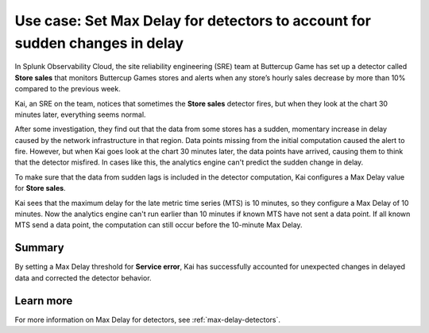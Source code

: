 .. _max-delay-detectors-use-case:

******************************************************************************
Use case: Set Max Delay for detectors to account for sudden changes in delay
******************************************************************************

.. meta::
    :description: A Splunk alerts and detectors use case describes how to set max delay for detectors.

In Splunk Observability Cloud, the site reliability engineering (SRE) team at Buttercup Game has set up a detector called :strong:`Store sales` that monitors Buttercup Games stores and alerts when any store’s hourly sales decrease by more than 10% compared to the previous week.

Kai, an SRE on the team, notices that sometimes the :strong:`Store sales` detector fires, but when they look at the chart 30 minutes later, everything seems normal.

After some investigation, they find out that the data from some stores has a sudden, momentary increase in delay caused by the network infrastructure in that region. Data points missing from the initial computation caused the alert to fire. However, but when Kai goes look at the chart 30 minutes later, the data points have arrived, causing them to think that the detector misfired. In cases like this, the analytics engine can't predict the sudden change in delay. 

To make sure that the data from sudden lags is included in the detector computation, Kai configures a Max Delay value for :strong:`Store sales`.

Kai sees that the maximum delay for the late metric time series (MTS) is 10 minutes, so they configure a Max Delay of 10 minutes. Now the analytics engine can't run earlier than 10 minutes if known MTS have not sent a data point. If all known MTS send a data point, the computation can still occur before the 10-minute Max Delay.

Summary
===========

By setting a Max Delay threshold for :strong:`Service error`, Kai has successfully accounted for unexpected changes in delayed data and corrected the detector behavior.


Learn more
=======================

For more information on Max Delay for detectors, see :ref:`max-delay-detectors`. 


